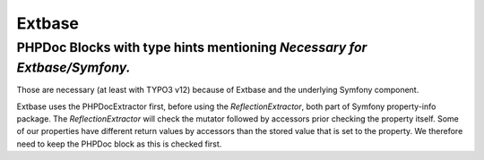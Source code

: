 .. _maintenanceExtbase:

Extbase
=======

PHPDoc Blocks with type hints mentioning `Necessary for Extbase/Symfony.`
-------------------------------------------------------------------------

Those are necessary (at least with TYPO3 v12) because of Extbase and the underlying
Symfony component.

Extbase uses the PHPDocExtractor first, before using the `ReflectionExtractor`, both part of Symfony property-info package.
The `ReflectionExtractor` will check the mutator followed by accessors prior checking the property itself.
Some of our properties have different return values by accessors than the stored value that is set to the property.
We therefore need to keep the PHPDoc block as this is checked first.
